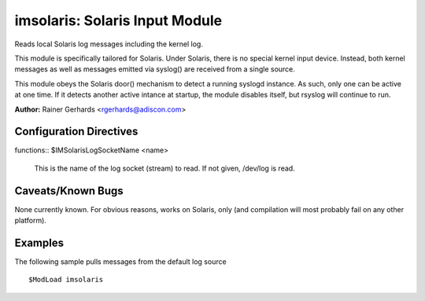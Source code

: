 imsolaris: Solaris Input Module
===============================

Reads local Solaris log messages including the kernel log.

This module is specifically tailored for Solaris. Under Solaris, there
is no special kernel input device. Instead, both kernel messages as well
as messages emitted via syslog() are received from a single source.

This module obeys the Solaris door() mechanism to detect a running
syslogd instance. As such, only one can be active at one time. If it
detects another active intance at startup, the module disables itself,
but rsyslog will continue to run.

**Author:** \ Rainer Gerhards <rgerhards@adiscon.com>

Configuration Directives
------------------------

| functions:: $IMSolarisLogSocketName <name>

   This is the name of the log socket (stream) to read. If not given,
   /dev/log is read.

Caveats/Known Bugs
------------------

None currently known. For obvious reasons, works on Solaris, only (and
compilation will most probably fail on any other platform).

Examples
--------

The following sample pulls messages from the default log source

::

  $ModLoad imsolaris

